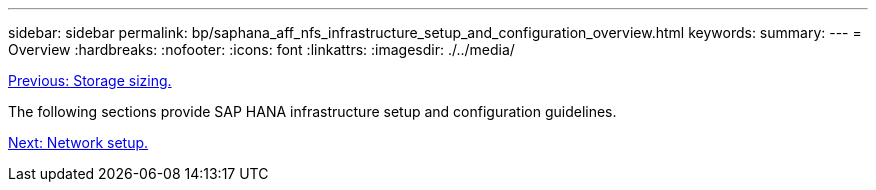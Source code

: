 ---
sidebar: sidebar
permalink: bp/saphana_aff_nfs_infrastructure_setup_and_configuration_overview.html
keywords:
summary:
---
= Overview
:hardbreaks:
:nofooter:
:icons: font
:linkattrs:
:imagesdir: ./../media/

//
// This file was created with NDAC Version 2.0 (August 17, 2020)
//
// 2021-05-20 16:44:23.313939
//
link:saphana_aff_nfs_storage_sizing.html[Previous: Storage sizing.]

The following sections provide SAP HANA infrastructure setup and configuration guidelines.

link:saphana_aff_nfs_network_setup.html[Next: Network setup.]
